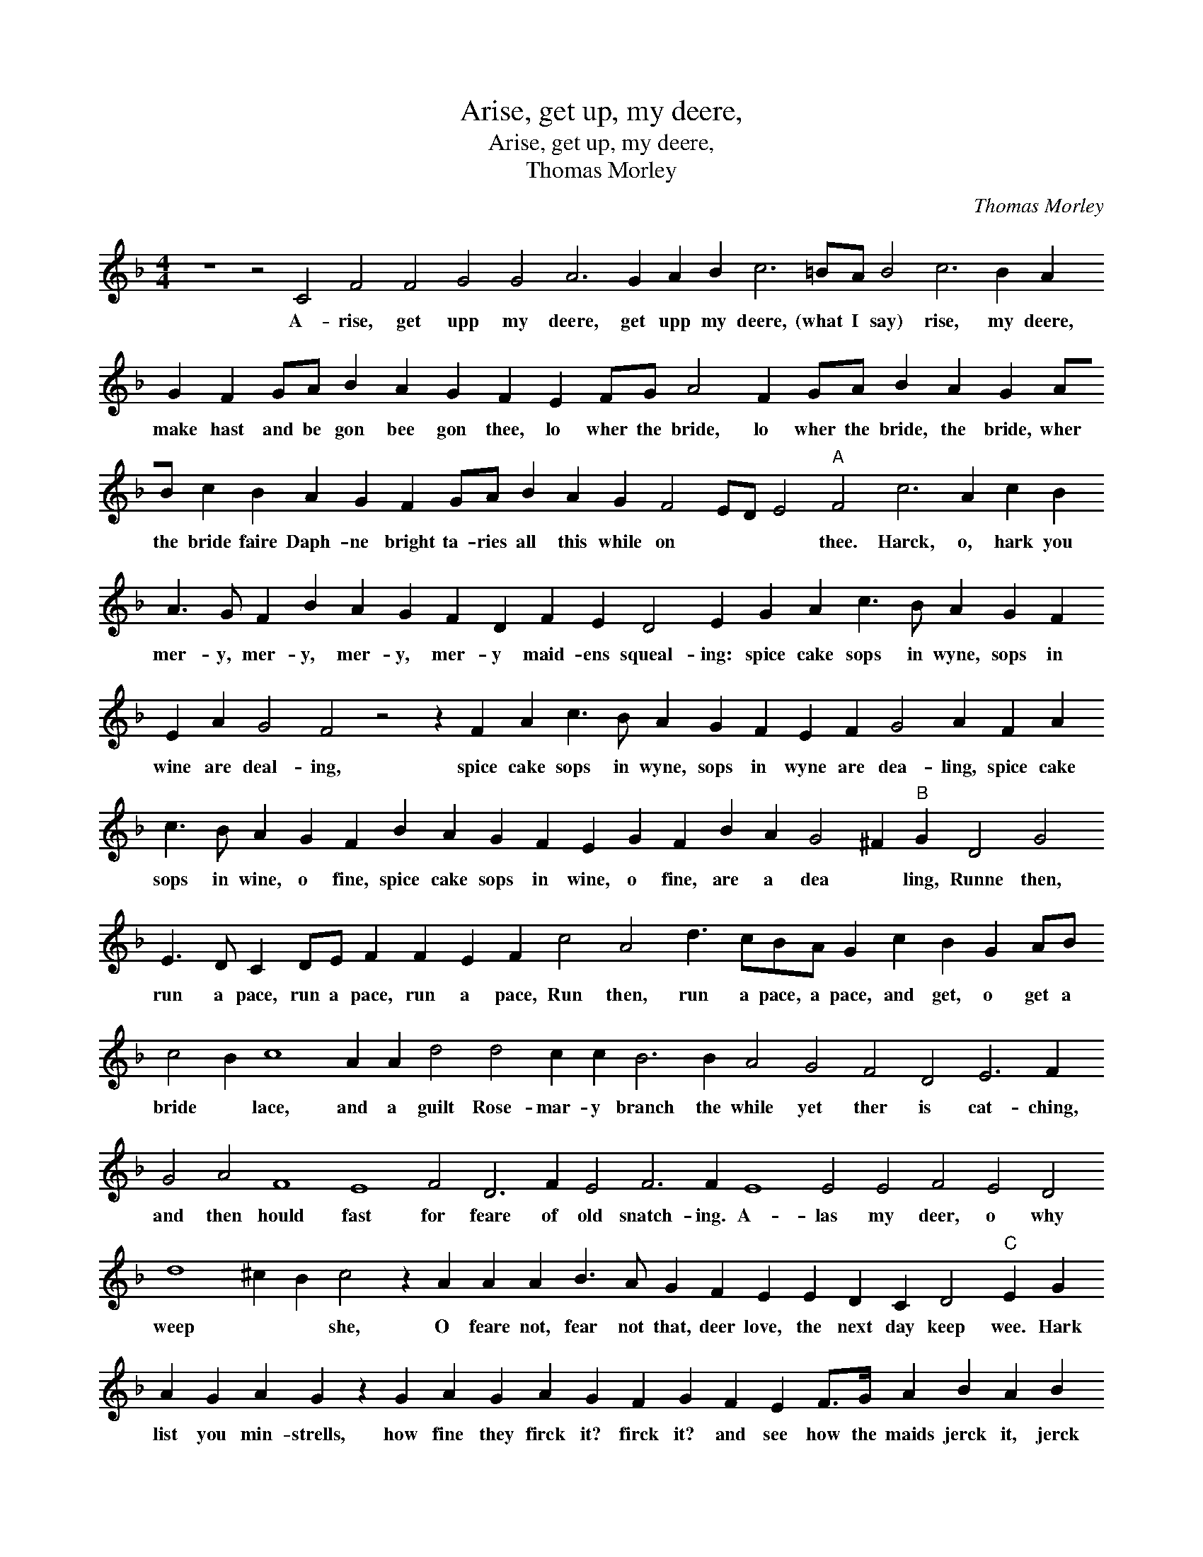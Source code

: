 X:1
T:Arise, get up, my deere,
T:Arise, get up, my deere,
T:Thomas Morley
C:Thomas Morley
L:1/8
M:4/4
K:F
V:1 treble 
V:1
 z8 z4 C4 F4 F4 G4 G4 A6 G2 A2 B2 c6 =BA B4 c6 B2 A2 G2 F2 GA B2 A2 G2 F2 E2 FG A4 F2 GA B2 A2 G2 AB c2 B2 A2 G2 F2 GA B2 A2 G2 F4 ED E4"A" F4 c6 A2 c2 B2 A3 G F2 B2 A2 G2 F2 D2 F2 E2 D4 E2 G2 A2 c3 B A2 G2 F2 E2 A2 G4 F4 z4 z2 F2 A2 c3 B A2 G2 F2 E2 F2 G4 A2 F2 A2 c3 B A2 G2 F2 B2 A2 G2 F2 E2 G2 F2 B2 A2 G4 ^F2"B" G2 D4 G4 E3 D C2 DE F2 F2 E2 F2 c4 A4 d3 cBA G2 c2 B2 G2 AB c4 B2 c8 A2 A2 d4 d4 c2 c2 B6 B2 A4 G4 F4 D4 E6 F2 G4 A4 F8 E8 F4 D6 F2 E4 F6 F2 E8 E4 E4 F4 E4 D4 d8 ^c2 B2 c4 z2 A2 A2 A2 B3 A G2 F2 E2 E2 D2 C2 D4"C" E2 G2 A2 G2 A2 G2 z2 G2 A2 G2 A2 G2 F2 G2 F2 E2 F>G A2 B2 A2 B2 A2 G2 DEFG A2 EF G2 DE F2 CDEF G2 DE F2 F2 E2 E2"D" F2 F2 A2 G2 A2 G2 z2 G2 A2 G2 A2 G2 F2 G2 F2 E2 F>G A2 B2 A2 B2 A2 G2 DEFG A2 EF G2 DE F2 CDEF G2 DEFG A2 F2 G4 F2 F6 ED E2 E2 !fermata!F8 |] %1
w: A- rise, get upp my deere, get upp my deere, (what I say) rise, my deere, make hast and be gon bee gon thee, lo wher the bride, lo wher the bride, the bride, wher the bride faire Daph- ne bright ta- ries all this while on * * * thee. Harck, o, hark you mer- y, mer- y, mer- y, mer- y maid- ens squeal- ing: spice cake sops in wyne, sops in wine are deal- ing, spice cake sops in wyne, sops in wyne are dea- ling, spice cake sops in wine, o fine, spice cake sops in wine, o fine, are a dea * ling, Runne then, run a pace, run a pace, run a pace, Run then, run a pace, a pace, and get, o get a bride * lace, and a guilt Rose- mar- y branch the while yet ther is cat- ching, and then hould fast for feare of old snatch- ing. A- las my deer, o why weep * * she, O feare not, fear not that, deer love, the next day keep wee. Hark list you min- strells, how fine they firck it? firck it? and see how the maids jerck it, jerck it, with Kate and Wil, and Gil, now a trip, then a skip, fine- ly set a loft, hey ho fine brave ho- ly day. Harck list you Min- strels, how fine they firck it, firck it? and see how the mayds jerk it, jerk it? with Kate and Wil, and Gill, now a trip, then a skip, fine- ly set a loft, ther a- gain as oft, o fine brave hol * * * ly day.|

